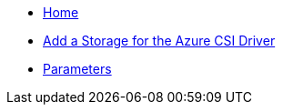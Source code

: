 * xref:index.adoc[Home]
* xref:how-tos/storageclass.adoc[Add a Storage for the Azure CSI Driver]
* xref:references/parameters.adoc[Parameters]
